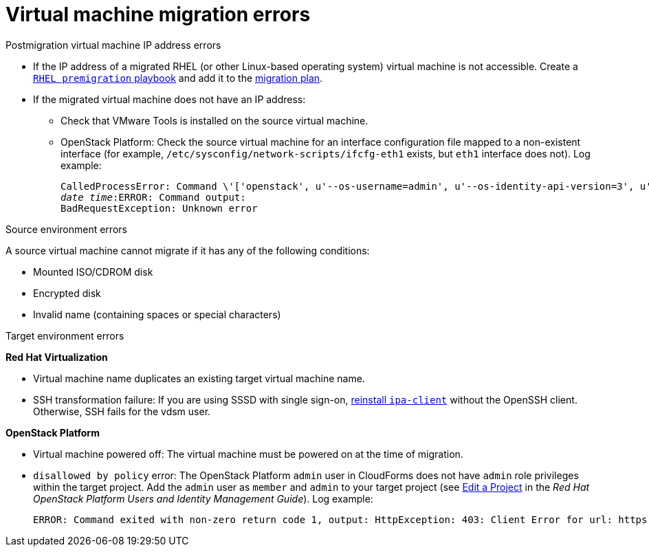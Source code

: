 // Module included in the following assemblies:
// assembly_Common_issues_and_mistakes.adoc
[id="Virtual_machine_migration_errors"]
= Virtual machine migration errors

.Postmigration virtual machine IP address errors[[IP_address_errors]]

* If the IP address of a migrated RHEL (or other Linux-based operating system) virtual machine is not accessible. Create a xref:Creating_a_rhel_premigration_playbook[`RHEL premigration` playbook] and add it to the xref:Advanced_options_screen[migration plan].[[Migrated_RHEL_IP_address_not_accessible]]

* If the migrated virtual machine does not have an IP address:[[Migrated_VM_missing_IP]]

** Check that VMware Tools is installed on the source virtual machine.

** OpenStack Platform: Check the source virtual machine for an interface configuration file mapped to a non-existent interface (for example, `/etc/sysconfig/network-scripts/ifcfg-eth1` exists, but `eth1` interface does not). Log example:[[OSP_missing_IP]]
+
[options="" subs="+quotes,verbatim"]
----
CalledProcessError: Command \'['openstack', u'--os-username=admin', u'--os-identity-api-version=3', u'--os-user-domain-name=default', u'--os-auth-url=http://_osp.example.com_:5000/v3', u'--os-project-name=admin', u'--os-password=\*\*******', u'--os-project-id=0123456789abcdef0123456789abcdef', \'port', \'create', \'--format', \'json', \'--network', u'01234567-89ab-cdef-0123-456789abcdef', \'--mac-address', u'00:50:56:01:23:45', \'--enable', u'port_0', \'--fixed-ip', \'*ip-address=None*'"]' returned non-zero exit status 1
_date_ _time_:ERROR: Command output:
BadRequestException: Unknown error
----


.Source environment errors[[VMware_environment_errors]]

A source virtual machine cannot migrate if it has any of the following conditions:

* Mounted ISO/CDROM disk
* Encrypted disk
* Invalid name (containing spaces or special characters)

.Target environment errors

*Red Hat Virtualization*[[RHV_VM_migration_failure]]

* Virtual machine name duplicates an existing target virtual machine name.[[RHV_name_conflict]]

* SSH transformation failure: If you are using SSSD with single sign-on, xref:Reinstalling_ipa_client[reinstall `ipa-client`] without the OpenSSH client. Otherwise, SSH fails for the vdsm user.

*OpenStack Platform*[[OSP_VM_migration_failure]]

* Virtual machine powered off: The virtual machine must be powered on at the time of migration.[[OSP_VM_powered_off]]

* `disallowed by policy` error: The OpenStack Platform `admin` user in CloudForms does not have `admin` role privileges within the target project. Add the `admin` user as `member` and `admin` to your target project (see link:https://access.redhat.com/documentation/en-us/red_hat_openstack_platform/14/html-single/users_and_identity_management_guide/#edit_a_project[Edit a Project] in the _Red Hat OpenStack Platform Users and Identity Management Guide_). Log example:[[OSP_not_authorized]]
+
[options="" subs="verbatim"]
----
ERROR: Command exited with non-zero return code 1, output: HttpException: 403: Client Error for url: https://123.123.123.123:13696/v2.0/ports, {"NeutronError": {"message": "((rule:create_port and rule:create_port:mac_address) and rule:create_port:fixed_ips) is disallowed by policy", "type": "PolicyNotAuthorized", "detail": ""}}
----
